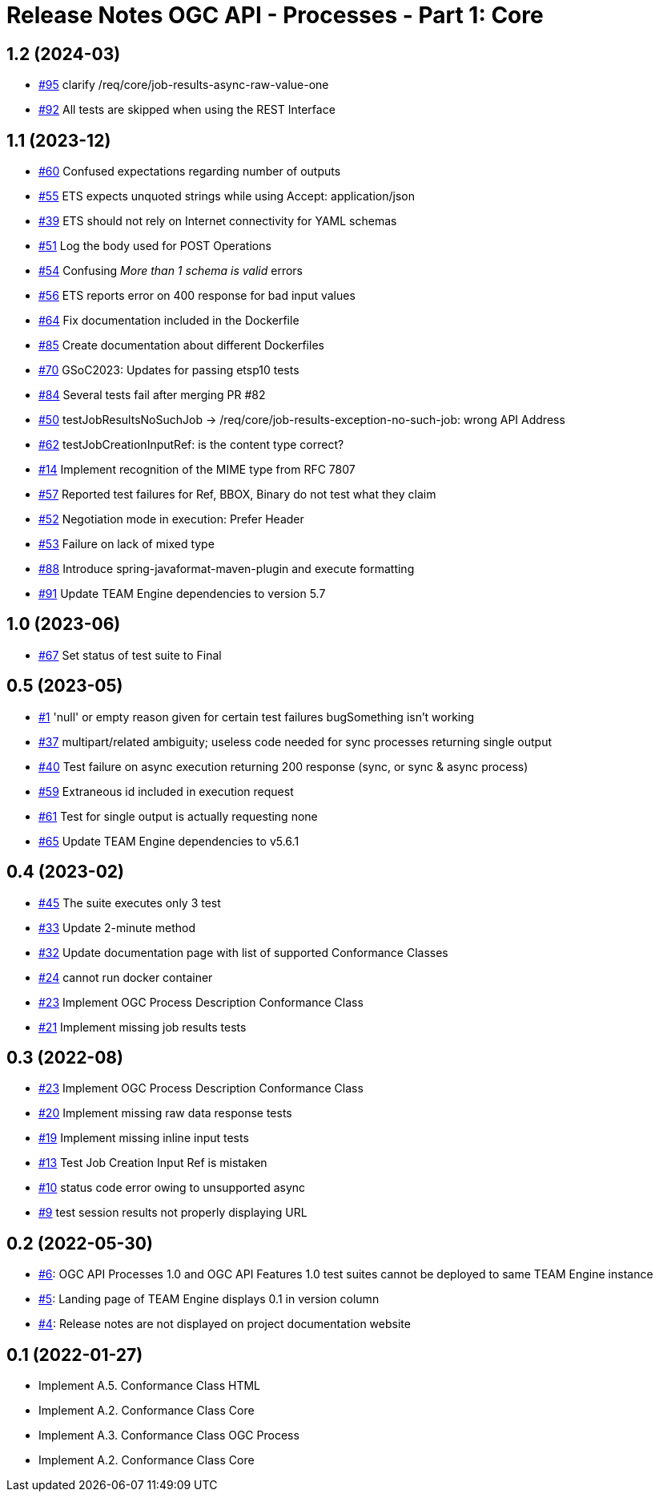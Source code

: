 = Release Notes OGC API - Processes - Part 1: Core

== 1.2 (2024-03)

- https://github.com/opengeospatial/ets-ogcapi-processes10/issues/95[#95] clarify /req/core/job-results-async-raw-value-one
- https://github.com/opengeospatial/ets-ogcapi-processes10/issues/92[#92] All tests are skipped when using the REST Interface

== 1.1 (2023-12)

- https://github.com/opengeospatial/ets-ogcapi-processes10/issues/60[#60] Confused expectations regarding number of outputs
- https://github.com/opengeospatial/ets-ogcapi-processes10/issues/55[#55] ETS expects unquoted strings while using Accept: application/json
- https://github.com/opengeospatial/ets-ogcapi-processes10/issues/39[#39] ETS should not rely on Internet connectivity for YAML schemas
- https://github.com/opengeospatial/ets-ogcapi-processes10/issues/51[#51] Log the body used for POST Operations
- https://github.com/opengeospatial/ets-ogcapi-processes10/issues/54[#54] Confusing _More than 1 schema is valid_ errors
- https://github.com/opengeospatial/ets-ogcapi-processes10/issues/56[#56] ETS reports error on 400 response for bad input values
- https://github.com/opengeospatial/ets-ogcapi-processes10/pull/64[#64] Fix documentation included in the Dockerfile
- https://github.com/opengeospatial/ets-ogcapi-processes10/issues/85[#85] Create documentation about different Dockerfiles
- https://github.com/opengeospatial/ets-ogcapi-processes10/pull/70[#70] GSoC2023: Updates for passing etsp10 tests
- https://github.com/opengeospatial/ets-ogcapi-processes10/issues/84[#84] Several tests fail after merging PR #82
- https://github.com/opengeospatial/ets-ogcapi-processes10/issues/50[#50] testJobResultsNoSuchJob -> /req/core/job-results-exception-no-such-job: wrong API Address
- https://github.com/opengeospatial/ets-ogcapi-processes10/issues/62[#62] testJobCreationInputRef: is the content type correct?
- https://github.com/opengeospatial/ets-ogcapi-processes10/issues/14[#14] Implement recognition of the MIME type from RFC 7807
- https://github.com/opengeospatial/ets-ogcapi-processes10/issues/57[#57] Reported test failures for Ref, BBOX, Binary do not test what they claim
- https://github.com/opengeospatial/ets-ogcapi-processes10/issues/52[#52] Negotiation mode in execution: Prefer Header
- https://github.com/opengeospatial/ets-ogcapi-processes10/issues/53[#53] Failure on lack of mixed type
- https://github.com/opengeospatial/ets-ogcapi-processes10/issues/88[#88] Introduce spring-javaformat-maven-plugin and execute formatting
- https://github.com/opengeospatial/ets-ogcapi-processes10/pull/91[#91] Update TEAM Engine dependencies to version 5.7

== 1.0 (2023-06)

- https://github.com/opengeospatial/ets-ogcapi-processes10/pull/67[#67] Set status of test suite to Final

== 0.5 (2023-05)

- https://github.com/opengeospatial/ets-ogcapi-processes10/issues/11[#1] 'null' or empty reason given for certain test failures bugSomething isn't working
- https://github.com/opengeospatial/ets-ogcapi-processes10/issues/37[#37] multipart/related ambiguity; useless code needed for sync processes returning single output
- https://github.com/opengeospatial/ets-ogcapi-processes10/issues/40[#40] Test failure on async execution returning 200 response (sync, or sync & async process)
- https://github.com/opengeospatial/ets-ogcapi-processes10/issues/59[#59] Extraneous id included in execution request
- https://github.com/opengeospatial/ets-ogcapi-processes10/issues/61[#61] Test for single output is actually requesting none
- https://github.com/opengeospatial/ets-ogcapi-processes10/issues/65[#65] Update TEAM Engine dependencies to v5.6.1

== 0.4 (2023-02)

- https://github.com/opengeospatial/ets-ogcapi-processes10/issues/45[#45] The suite executes only 3 test
- https://github.com/opengeospatial/ets-ogcapi-processes10/issues/33[#33] Update 2-minute method
- https://github.com/opengeospatial/ets-ogcapi-processes10/issues/32[#32] Update documentation page with list of supported Conformance Classes
- https://github.com/opengeospatial/ets-ogcapi-processes10/issues/24[#24] cannot run docker container
- https://github.com/opengeospatial/ets-ogcapi-processes10/issues/23[#23] Implement OGC Process Description Conformance Class
- https://github.com/opengeospatial/ets-ogcapi-processes10/issues/21[#21] Implement missing job results tests

== 0.3 (2022-08)

- https://github.com/opengeospatial/ets-ogcapi-processes10/issues/23[#23] Implement OGC Process Description Conformance Class
- https://github.com/opengeospatial/ets-ogcapi-processes10/issues/20[#20] Implement missing raw data response tests
- https://github.com/opengeospatial/ets-ogcapi-processes10/issues/19[#19] Implement missing inline input tests
- https://github.com/opengeospatial/ets-ogcapi-processes10/issues/13[#13] Test Job Creation Input Ref is mistaken
- https://github.com/opengeospatial/ets-ogcapi-processes10/issues/10[#10] status code error owing to unsupported async
- https://github.com/opengeospatial/ets-ogcapi-processes10/issues/9[#9] test session results not properly displaying URL

== 0.2 (2022-05-30)
- https://github.com/opengeospatial/ets-ogcapi-processes10/issues/6[#6]: OGC API Processes 1.0 and OGC API Features 1.0 test suites cannot be deployed to same TEAM Engine instance
- https://github.com/opengeospatial/ets-ogcapi-processes10/issues/5[#5]: Landing page of TEAM Engine displays 0.1 in version column
- https://github.com/opengeospatial/ets-ogcapi-processes10/issues/4[#4]: Release notes are not displayed on project documentation website

== 0.1 (2022-01-27)
- Implement A.5.  Conformance Class HTML
- Implement A.2.  Conformance Class Core
- Implement A.3.  Conformance Class OGC Process
- Implement A.2.  Conformance Class Core
